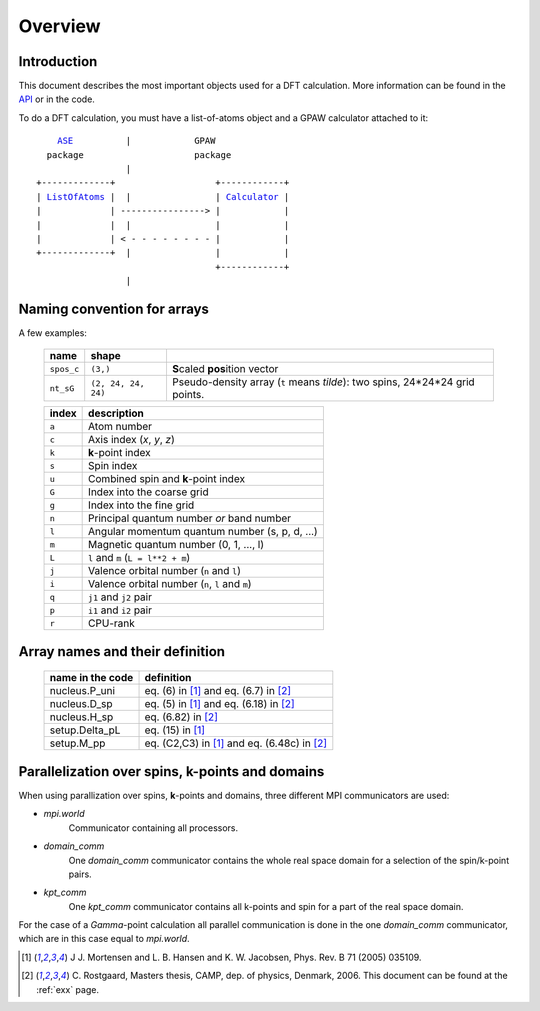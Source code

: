 .. _overview:

========
Overview
========


------------
Introduction
------------

This document describes the most important objects used for a DFT calculation.
More information can be found in the API_ or in the code.


.. _API: wiki:API:



To do a DFT calculation, you must have a list-of-atoms object and a GPAW calculator attached to it:

.. parsed-literal::

      ASE_          |            GPAW
    package                     package
                   |
  +-------------+                   +------------+
  | ListOfAtoms_ |  |                | Calculator_ |
  |             | ----------------> |            |
  |             |  |                |            |
  |             | < - - - - - - - - |            |
  +-------------+  |                |            |
                                    +------------+
                   |              
  

.. _ASE: wiki:ASE:
.. _ListOfAtoms: wiki:ASE:ListOfAtoms
.. _Calculator: wiki:API:gpaw.calculator.Calculator-class.html
.. _Paw: wiki:API:gpaw.paw.Paw-class.html

.. _overview_array_naming:

----------------------------
Naming convention for arrays
----------------------------

A few examples:

 ========== =================== ===========================================
 name       shape    
 ========== =================== ===========================================
 ``spos_c`` ``(3,)``            **S**\ caled **pos**\ ition vector
 ``nt_sG``  ``(2, 24, 24, 24)`` Pseudo-density array (``t`` means *tilde*):
                                two spins, 24*24*24 grid points.
 ========== =================== ===========================================

 =======  ==================================================
 index    description
 =======  ==================================================
 ``a``    Atom number
 ``c``    Axis index (*x*, *y*, *z*)                                    
 ``k``    **k**-point index                                   
 ``s``    Spin index                                     
 ``u``    Combined spin and **k**-point index 
 ``G``    Index into the coarse grid                     
 ``g``    Index into the fine grid                       
 ``n``    Principal quantum number *or* band number        
 ``l``    Angular momentum quantum number (s, p, d, ...)
 ``m``    Magnetic quantum number (0, 1, ..., l)         
 ``L``    ``l`` and ``m`` (``L = l**2 + m``)                                
 ``j``    Valence orbital number (``n`` and ``l``)               
 ``i``    Valence orbital number (``n``, ``l`` and ``m``)            
 ``q``    ``j1`` and ``j2`` pair                                 
 ``p``    ``i1`` and ``i2`` pair
 ``r``    CPU-rank
 =======  ==================================================

--------------------------------
Array names and their definition
--------------------------------

 ================  ==================================================
 name in the code  definition
 ================  ==================================================
 nucleus.P_uni     eq. (6) in [1]_ and eq. (6.7) in [2]_
 nucleus.D_sp      eq. (5) in [1]_ and eq. (6.18) in [2]_
 nucleus.H_sp      eq. (6.82) in [2]_
 setup.Delta_pL    eq. (15) in [1]_
 setup.M_pp        eq. (C2,C3) in [1]_ and eq. (6.48c) in [2]_
 ================  ==================================================
 
------------------------------------------------
Parallelization over spins, k-points and domains
------------------------------------------------

When using parallization over spins, **k**-points and domains,
three different MPI communicators are used:

* `mpi.world`
   Communicator containing all processors. 
* `domain_comm`
   One `domain_comm` communicator contains the whole real space 
   domain for a selection of the spin/k-point pairs.
* `kpt_comm` 
   One `kpt_comm` communicator contains all k-points and spin 
   for a part of the real space domain.

For the case of a `Gamma`-point calculation all parallel communication
is done in the one `domain_comm` communicator, which are in this case 
equal to `mpi.world`. 

.. [1] J J. Mortensen and L. B. Hansen and K. W. Jacobsen, Phys. Rev. B 71 (2005) 035109.
.. [2] C. Rostgaard, Masters thesis, CAMP, dep. of physics, Denmark, 2006.
       This document can be found at the :ref:`exx` page.
